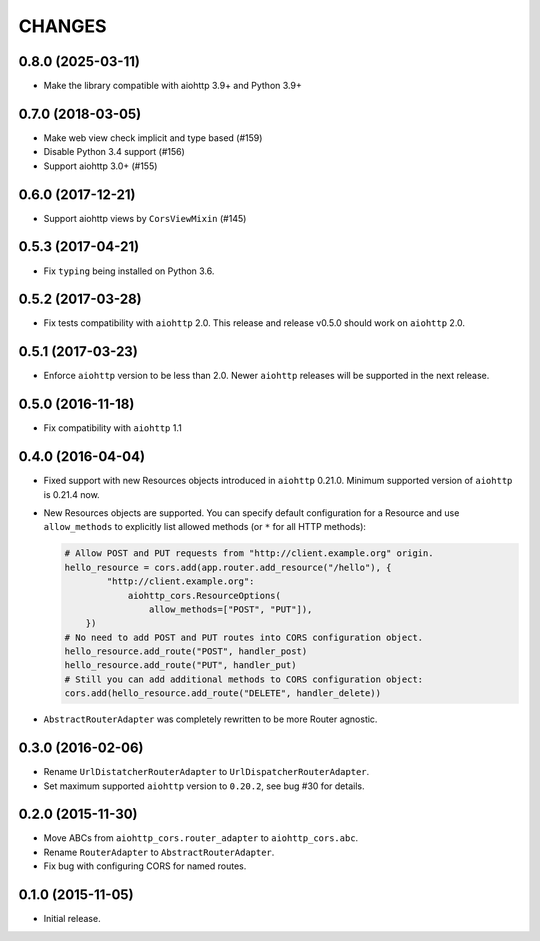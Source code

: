 =========
 CHANGES
=========

0.8.0 (2025-03-11)
==================

- Make the library compatible with aiohttp 3.9+ and Python 3.9+

0.7.0 (2018-03-05)
==================

- Make web view check implicit and type based (#159)

- Disable Python 3.4 support (#156)

- Support aiohttp 3.0+ (#155)

0.6.0 (2017-12-21)
==================

- Support aiohttp views by ``CorsViewMixin`` (#145)

0.5.3 (2017-04-21)
==================

- Fix ``typing`` being installed on Python 3.6.

0.5.2 (2017-03-28)
==================

- Fix tests compatibility with ``aiohttp`` 2.0.
  This release and release v0.5.0 should work on ``aiohttp`` 2.0.


0.5.1 (2017-03-23)
==================

- Enforce ``aiohttp`` version to be less than 2.0.
  Newer ``aiohttp`` releases will be supported in the next release.

0.5.0 (2016-11-18)
==================

- Fix compatibility with ``aiohttp`` 1.1


0.4.0 (2016-04-04)
==================

- Fixed support with new Resources objects introduced in ``aiohttp`` 0.21.0.
  Minimum supported version of ``aiohttp`` is 0.21.4 now.

- New Resources objects are supported.
  You can specify default configuration for a Resource and use
  ``allow_methods`` to explicitly list allowed methods (or ``*`` for all
  HTTP methods):

  .. code-block:: python

        # Allow POST and PUT requests from "http://client.example.org" origin.
        hello_resource = cors.add(app.router.add_resource("/hello"), {
                "http://client.example.org":
                    aiohttp_cors.ResourceOptions(
                        allow_methods=["POST", "PUT"]),
            })
        # No need to add POST and PUT routes into CORS configuration object.
        hello_resource.add_route("POST", handler_post)
        hello_resource.add_route("PUT", handler_put)
        # Still you can add additional methods to CORS configuration object:
        cors.add(hello_resource.add_route("DELETE", handler_delete))

- ``AbstractRouterAdapter`` was completely rewritten to be more Router
  agnostic.

0.3.0 (2016-02-06)
==================

- Rename ``UrlDistatcherRouterAdapter`` to ``UrlDispatcherRouterAdapter``.

- Set maximum supported ``aiohttp`` version to ``0.20.2``, see bug #30 for
  details.

0.2.0 (2015-11-30)
==================

- Move ABCs from ``aiohttp_cors.router_adapter`` to ``aiohttp_cors.abc``.

- Rename ``RouterAdapter`` to ``AbstractRouterAdapter``.

- Fix bug with configuring CORS for named routes.

0.1.0 (2015-11-05)
==================

* Initial release.
